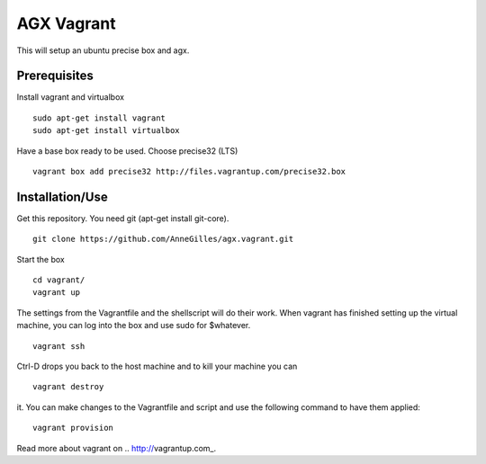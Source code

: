AGX Vagrant
===========

This will setup an ubuntu precise box and agx.


Prerequisites
-------------
Install vagrant and virtualbox
::
    sudo apt-get install vagrant
    sudo apt-get install virtualbox

Have a base box ready to be used. Choose precise32 (LTS)
::
    vagrant box add precise32 http://files.vagrantup.com/precise32.box


Installation/Use
----------------
Get this repository. You need git (apt-get install git-core).
::
    git clone https://github.com/AnneGilles/agx.vagrant.git

Start the box
::
    cd vagrant/
    vagrant up

The settings from the Vagrantfile and the shellscript will do their work.
When vagrant has finished setting up the virtual machine,
you can log into the box and use sudo for $whatever.
::
    vagrant ssh

Ctrl-D drops you back to the host machine and to kill your machine you can
::
    vagrant destroy

it. You can make changes to the Vagrantfile and script and use the following
command to have them applied:
::
    vagrant provision

Read more about vagrant on .. http://vagrantup.com_.
